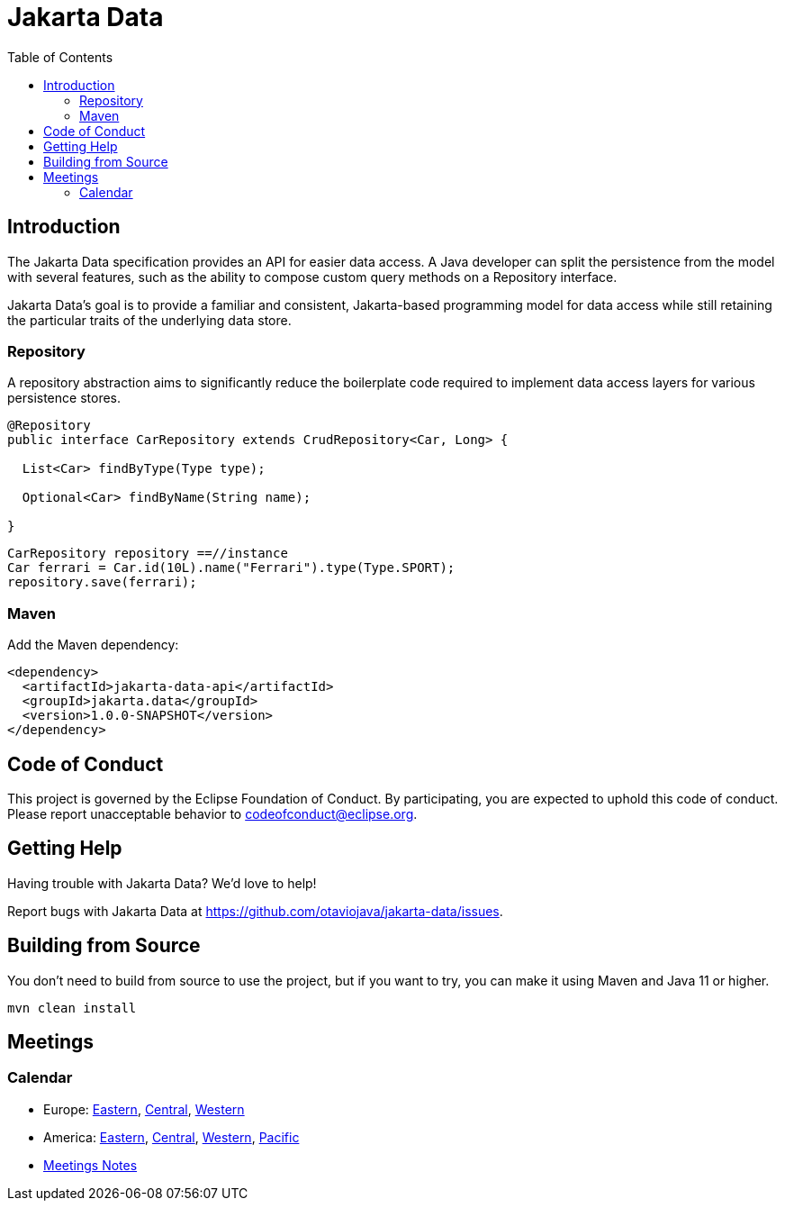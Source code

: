 = Jakarta Data
:toc: auto

== Introduction

The Jakarta Data specification provides an API for easier data access. A Java developer can split the persistence from the model with several features, such as the ability to compose custom query methods on a Repository interface.

Jakarta Data’s goal is to provide a familiar and consistent, Jakarta-based programming model for data access while still retaining the particular traits of the underlying data store.

=== Repository

A repository abstraction aims to significantly reduce the boilerplate code required to implement data access layers for various persistence stores.

[source,java]
----
@Repository
public interface CarRepository extends CrudRepository<Car, Long> {

  List<Car> findByType(Type type);

  Optional<Car> findByName(String name);

}
----


[source,java]
----
CarRepository repository ==//instance
Car ferrari = Car.id(10L).name("Ferrari").type(Type.SPORT);
repository.save(ferrari);
----


=== Maven

Add the Maven dependency:

[source,xml]
----
<dependency>
  <artifactId>jakarta-data-api</artifactId>
  <groupId>jakarta.data</groupId>
  <version>1.0.0-SNAPSHOT</version>
</dependency>
----


== Code of Conduct

This project is governed by the Eclipse Foundation of Conduct. By participating, you are expected to uphold this code of conduct. Please report unacceptable behavior to codeofconduct@eclipse.org.

== Getting Help

Having trouble with Jakarta Data? We’d love to help!

Report bugs with Jakarta Data at https://github.com/otaviojava/jakarta-data/issues.

== Building from Source

You don’t need to build from source to use the project, but if you want to try, you can make it using Maven and Java 11 or higher.

[source, Bash]
----
mvn clean install
----


== Meetings

=== Calendar
* Europe: 
link:++https://calendar.google.com/calendar/u/0/embed?src=eclipse-foundation.org_e9ki8t2gc75sh07qdh95c8ofvc@group.calendar.google.com&ctz=Europe/Athens++[Eastern],
link:++https://calendar.google.com/calendar/u/0/embed?src=eclipse-foundation.org_e9ki8t2gc75sh07qdh95c8ofvc@group.calendar.google.com&ctz=Europe/Berlin++[Central],
link:++https://calendar.google.com/calendar/u/0/embed?src=eclipse-foundation.org_e9ki8t2gc75sh07qdh95c8ofvc@group.calendar.google.com&ctz=Europe/Lisbon++[Western]

* America: 
link:++https://calendar.google.com/calendar/u/0/embed?src=eclipse-foundation.org_e9ki8t2gc75sh07qdh95c8ofvc@group.calendar.google.com&ctz=America/Toronto++[Eastern],
link:++https://calendar.google.com/calendar/u/0/embed?src=eclipse-foundation.org_e9ki8t2gc75sh07qdh95c8ofvc@group.calendar.google.com&ctz=America/Chicago++[Central],
link:++https://calendar.google.com/calendar/u/0/embed?src=eclipse-foundation.org_e9ki8t2gc75sh07qdh95c8ofvc@group.calendar.google.com&ctz=America/Denver++[Western],
link:++https://calendar.google.com/calendar/u/0/embed?src=eclipse-foundation.org_e9ki8t2gc75sh07qdh95c8ofvc@group.calendar.google.com&ctz=America/Los_Angeles++[Pacific]

* https://docs.google.com/document/d/1MQbwPpbEBHiAHes1NaYTJQzEBGUYXxaJYw5K-yj053U/edit[Meetings Notes]
